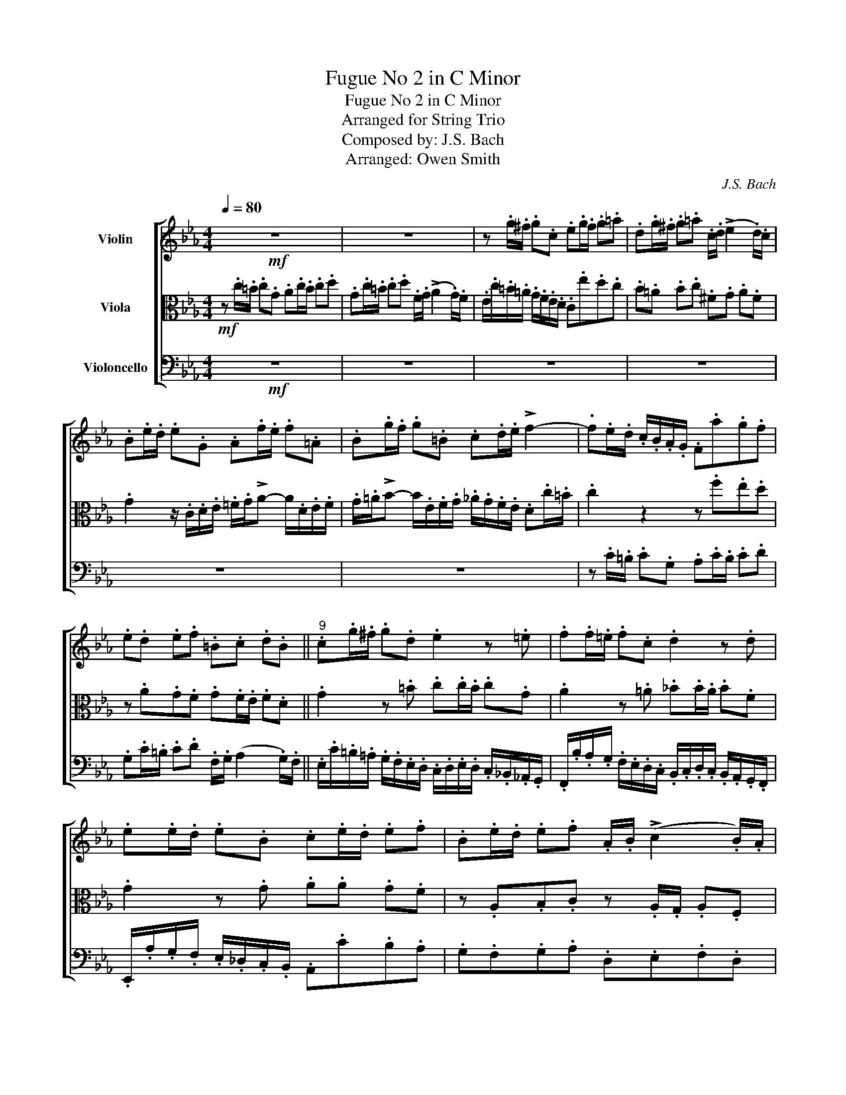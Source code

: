 X:1
T:Fugue No 2 in C Minor
T:Fugue No 2 in C Minor
T:Arranged for String Trio
T:Composed by: J.S. Bach
T:Arranged: Owen Smith
C:J.S. Bach
Z:Owen Smith
%%score [ 1 2 3 ]
L:1/8
Q:1/4=80
M:4/4
K:Eb
V:1 treble nm="Violin"
V:2 alto nm="Viola"
V:3 bass nm="Violoncello"
V:1
!mf! z8 | z8 | z .g/.^f/ .g.c .e.g/.f/ .g.=a | .d.g/.^f/ .g.=a .c/.d/ (!>!e2 .d/).c/ | %4
 .B.e/.d/ .e.G .A.f/.e/ .f.=A | .B.g/.f/ .g.=B .c.d/.e/ !>!f2- | .f.e/.d/ .c/.B/.A/.G/ .F.a.g.f | %7
 .e.d .e.f .=B.c .d.B ||"^9" .c.g/.^f/ .g.d .e2 z .=e | .f.f/.=e/ .f.c .d2 z .d | %10
 .e.e/.d/ .e.B .c.e/.d/ .e.f | .B.e/.d/ .e.f .A/.B/ (!>!c2 .B/).A/ | %12
 .G/.E/.F/.G/ .A/.B/.c/.d/ .e/.d/.c/.d/ .e/.f/.g/.=a/ | %13
 .b/.F/.G/._A/ .B/.c/.d/.=e/ .f/._e/.d/.e/ .f/.g/.=a/.=b/ || %14
"^15" .c'.=b/.=a/ .g/.f/.e/.d/ .c.e.d.c | .B.=A.B.c .^F.G.A.F | .G.d/.c/ .d z z .=e/.d/ .e z | %17
 z .^f/.=e/ .f z z .G/.F/ .G z | z .=A/.G/ .A z z .=B/.A/ .B z | z c/=B/ cG Ac/B/ cd | %20
 Gc/=B/ cd .F/.G/ (!>!A2 .G/).F/ ||"^22" Ec/=B/ cG A2 z =A | B(PB/=A/ B)F G2 z (G | %23
 G)A/B/ c/=B/c/A/ (F4 | F)d/c/ dF Ee/d/ eG | Ff/e/ fA G/f/e/d/ c/=B/=A/G/ | .c.f.e.d z .A.G.F | %27
 .G.F/.E/ .F(D AG) z (=A || =Bc F/E/D/C/ C).c/.B/ .c(G | .A).c/.=B/ .c([Bd] .G).c/.B/ .c(d | %30
 .F/).G/ (!>!A2 .G/).F/ [C=E]4 |] %31
V:2
!mf! z .c/.=B/ .c.G .A.c/.B/ .c.d | .G.c/.=B/ .c.d .F/.G/ (!>!A2 .G/).F/ | %2
 .E/.c/.=B/.=A/ .G/.F/.E/.D/ .C.e.d.c | .B.=A .B.c .^F.G .A.F | %4
 .G2 z/ .C/.D/.E/ .=F/.G/!>!A- A/.D/.E/.F/ | .G/.=A/!>!B- B/.E/.F/.G/ ._A/.G/.F/.E/ .D.c/.=B/ | %6
 .c2 z2 z .f.e.d | z .A.G.F .G.F/.E/ .F.D || .G2 z .=B .c.c/.B/ .c.G | .A2 z .=A ._B.B/.A/ .B.F | %10
 .G2 z .G .A.A .G.F | z .A,.B,.C z .A,/.G,/ .A,.F, | .B,.C.B,.A, .B,.G,.F,.E, | %13
 .F,._D.C.B, .C.A,.G,.F, || .G,.G/.^F/ .G.C .E.G/.F/ .G.=A | .D.G/.^F/ .G.=A .C/.D/ .E2 .D/.C/ | %16
 .B, z z/ .D/.=E/.^F/ .G/.=A/!>!B- B/.=E/.=F/.G/ | .=A/.B/!>!c- c/.^F/.G/.A/ .B.E/.D/ .E.G, | %18
 ._A,.F/.E/ .F.=A, ._B,.G/.F/ .G.=B, | C/F/E/D/ C/_B,/_A,/G,/ F,A GF | EDEF =B,CDB, || %21
 C2 z =E FF/E/ FC | D2 z D E(PE/D/ E)B, | (C4 C)D/E/ F/E/F/D/ | =B, z z B, C z z E | %25
 D z z (F F) z z F | .E.A.G.F .E.D.E.F | =B,CDB,- B,C z (C || F/D/E/C/- C=B, C2) z2 | %29
 .F2 z ([F=A] .F).E/.D/ .E[FA] | [=B,D] z [B,D] z G,4 |] %31
V:3
!mf! z8 | z8 | z8 | z8 | z8 | z8 | z .C/.=B,/ .C.G, .A,.C/.B,/ .C.D | %7
 .G,.C/.=B,/ .C.D .F,/.G,/ (A,2 .G,/).F,/ || %8
 .E,/.C/.=B,/.=A,/ .G,/.F,/.E,/.D,/ .C,/.D,/.E,/.D,/ .C,/._B,,/._A,,/.G,,/ | %9
 .F,,/.B,/.A,/.G,/ .F,/.E,/.D,/.C,/ .B,,/.C,/.D,/.C,/ .B,,/.A,,/.G,,/.F,,/ | %10
 .E,,/.A,/.G,/.F,/ .E,/._D,/.C,/.B,,/ .A,,.C.B,.A, | .G,.F,.G,.A, .D,.E,.F,.D, | %12
 .E,.A,.G,.F, .G,.E,.D,.C, | .D,.B,.A,.G, .A,.F,.E,.D, || .E, z z2 z .C,._B,,.=A,, | %15
 z .E,.D,.C, .D,.C,/.B,,/ .C,.D, | .G,,.B,/.=A,/ .B,.D, .E,.C/.B,/ .C.=E, | %17
 .F,.D/.C/ .D.^F, G,2 z/ .G,,/.=A,,/.=B,,/ | %18
 .C,/.D,/!>!E,- E,/.=A,,/._B,,/.C,/ .D,/.E,/!>!F,- F,/.=B,,/.C,/.D,/ | E, z z =E, F, .F,,.E,,.D,, | %20
 z .A,,.G,,.F,, .G,,.F,,/.E,,/ .F,,.G,, || %21
 .C,/.D,/.E,/.D,/ .C,/.B,,/.A,,/.G,,/ .F,,/.B,/.A,/.G,/ .F,/.E,/.D,/.C,/ | %22
 B,,/C,/D,/C,/ B,,/A,,/G,,/F,,/ E,,/A,/G,/F,/ E,/D,/C,/B,,/ | %23
 A,,/B,,/C,/B,,/ A,,/G,,/F,,/E,,/ D,,/G,/F,/E,/ D,/C,/=B,,/=A,,/ | %24
 G,,2 z2 z/ .G,,/.=A,,/.=B,,/ .C,/.D,/.E,/.F,/ | %25
 .G,/.F,/._A,/.G,/ .F,/.E,/.D,/.C,/ .=B,,.C,/.B,,/ .C,.G,, | %26
 .A,,.C,/.=B,,/ .C,.D, .G,,.C,/.B,,/ .C,.D, | .F,,/.G,,/ (A,,2 G,,/)F,,/ E,,2 z (E, || %28
 D,C, G,G,,) [C,,C,]4- | [C,,C,]8- | [C,,C,]8 |] %31

